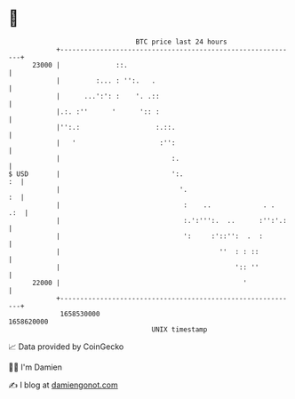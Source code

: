 * 👋

#+begin_example
                                   BTC price last 24 hours                    
               +------------------------------------------------------------+ 
         23000 |              ::.                                           | 
               |         :... : '':.   .                                    | 
               |      ...':': :    '. .::                                   | 
               |.:. :''      '      ':: :                                   | 
               |'':.:                   :.::.                               | 
               |   '                     :'':                               | 
               |                            :.                              | 
   $ USD       |                            ':.                          :  | 
               |                              '.                         :  | 
               |                               :    ..             . .  .:  | 
               |                               :.':''':.  ..      :'':'.:   | 
               |                               ':     :'::'':  .  :         | 
               |                                        ''  : : ::          | 
               |                                            ':: ''          | 
         22000 |                                              '             | 
               +------------------------------------------------------------+ 
                1658530000                                        1658620000  
                                       UNIX timestamp                         
#+end_example
📈 Data provided by CoinGecko

🧑‍💻 I'm Damien

✍️ I blog at [[https://www.damiengonot.com][damiengonot.com]]
